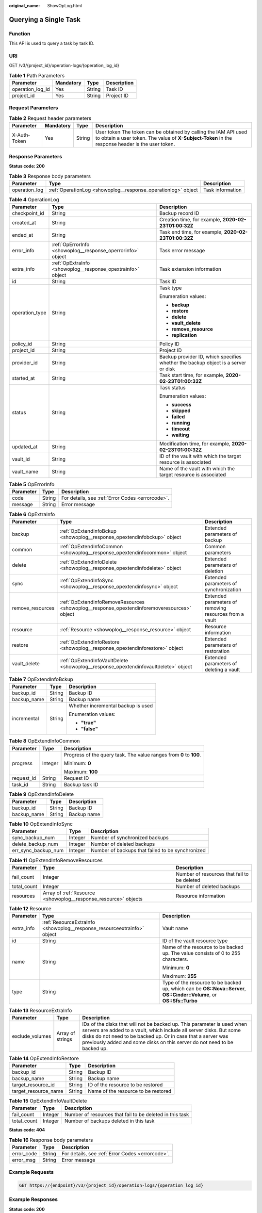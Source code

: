 :original_name: ShowOpLog.html

.. _ShowOpLog:

Querying a Single Task
======================

Function
--------

This API is used to query a task by task ID.

URI
---

GET /v3/{project_id}/operation-logs/{operation_log_id}

.. table:: **Table 1** Path Parameters

   ================ ========= ====== ===========
   Parameter        Mandatory Type   Description
   ================ ========= ====== ===========
   operation_log_id Yes       String Task ID
   project_id       Yes       String Project ID
   ================ ========= ====== ===========

Request Parameters
------------------

.. table:: **Table 2** Request header parameters

   +--------------+-----------+--------+---------------------------------------------------------------------------------------------------------------------------------------------------------------------+
   | Parameter    | Mandatory | Type   | Description                                                                                                                                                         |
   +==============+===========+========+=====================================================================================================================================================================+
   | X-Auth-Token | Yes       | String | User token The token can be obtained by calling the IAM API used to obtain a user token. The value of **X-Subject-Token** in the response header is the user token. |
   +--------------+-----------+--------+---------------------------------------------------------------------------------------------------------------------------------------------------------------------+

Response Parameters
-------------------

**Status code: 200**

.. table:: **Table 3** Response body parameters

   +---------------+---------------------------------------------------------------+------------------+
   | Parameter     | Type                                                          | Description      |
   +===============+===============================================================+==================+
   | operation_log | :ref:`OperationLog <showoplog__response_operationlog>` object | Task information |
   +---------------+---------------------------------------------------------------+------------------+

.. _showoplog__response_operationlog:

.. table:: **Table 4** OperationLog

   +-----------------------+-------------------------------------------------------------+-----------------------------------------------------------------------------------+
   | Parameter             | Type                                                        | Description                                                                       |
   +=======================+=============================================================+===================================================================================+
   | checkpoint_id         | String                                                      | Backup record ID                                                                  |
   +-----------------------+-------------------------------------------------------------+-----------------------------------------------------------------------------------+
   | created_at            | String                                                      | Creation time, for example, **2020-02-23T01:00:32Z**                              |
   +-----------------------+-------------------------------------------------------------+-----------------------------------------------------------------------------------+
   | ended_at              | String                                                      | Task end time, for example, **2020-02-23T01:00:32Z**                              |
   +-----------------------+-------------------------------------------------------------+-----------------------------------------------------------------------------------+
   | error_info            | :ref:`OpErrorInfo <showoplog__response_operrorinfo>` object | Task error message                                                                |
   +-----------------------+-------------------------------------------------------------+-----------------------------------------------------------------------------------+
   | extra_info            | :ref:`OpExtraInfo <showoplog__response_opextrainfo>` object | Task extension information                                                        |
   +-----------------------+-------------------------------------------------------------+-----------------------------------------------------------------------------------+
   | id                    | String                                                      | Task ID                                                                           |
   +-----------------------+-------------------------------------------------------------+-----------------------------------------------------------------------------------+
   | operation_type        | String                                                      | Task type                                                                         |
   |                       |                                                             |                                                                                   |
   |                       |                                                             | Enumeration values:                                                               |
   |                       |                                                             |                                                                                   |
   |                       |                                                             | -  **backup**                                                                     |
   |                       |                                                             |                                                                                   |
   |                       |                                                             | -  **restore**                                                                    |
   |                       |                                                             |                                                                                   |
   |                       |                                                             | -  **delete**                                                                     |
   |                       |                                                             |                                                                                   |
   |                       |                                                             | -  **vault_delete**                                                               |
   |                       |                                                             |                                                                                   |
   |                       |                                                             | -  **remove_resource**                                                            |
   |                       |                                                             |                                                                                   |
   |                       |                                                             | -  **replication**                                                                |
   +-----------------------+-------------------------------------------------------------+-----------------------------------------------------------------------------------+
   | policy_id             | String                                                      | Policy ID                                                                         |
   +-----------------------+-------------------------------------------------------------+-----------------------------------------------------------------------------------+
   | project_id            | String                                                      | Project ID                                                                        |
   +-----------------------+-------------------------------------------------------------+-----------------------------------------------------------------------------------+
   | provider_id           | String                                                      | Backup provider ID, which specifies whether the backup object is a server or disk |
   +-----------------------+-------------------------------------------------------------+-----------------------------------------------------------------------------------+
   | started_at            | String                                                      | Task start time, for example, **2020-02-23T01:00:32Z**                            |
   +-----------------------+-------------------------------------------------------------+-----------------------------------------------------------------------------------+
   | status                | String                                                      | Task status                                                                       |
   |                       |                                                             |                                                                                   |
   |                       |                                                             | Enumeration values:                                                               |
   |                       |                                                             |                                                                                   |
   |                       |                                                             | -  **success**                                                                    |
   |                       |                                                             |                                                                                   |
   |                       |                                                             | -  **skipped**                                                                    |
   |                       |                                                             |                                                                                   |
   |                       |                                                             | -  **failed**                                                                     |
   |                       |                                                             |                                                                                   |
   |                       |                                                             | -  **running**                                                                    |
   |                       |                                                             |                                                                                   |
   |                       |                                                             | -  **timeout**                                                                    |
   |                       |                                                             |                                                                                   |
   |                       |                                                             | -  **waiting**                                                                    |
   +-----------------------+-------------------------------------------------------------+-----------------------------------------------------------------------------------+
   | updated_at            | String                                                      | Modification time, for example, **2020-02-23T01:00:32Z**                          |
   +-----------------------+-------------------------------------------------------------+-----------------------------------------------------------------------------------+
   | vault_id              | String                                                      | ID of the vault with which the target resource is associated                      |
   +-----------------------+-------------------------------------------------------------+-----------------------------------------------------------------------------------+
   | vault_name            | String                                                      | Name of the vault with which the target resource is associated                    |
   +-----------------------+-------------------------------------------------------------+-----------------------------------------------------------------------------------+

.. _showoplog__response_operrorinfo:

.. table:: **Table 5** OpErrorInfo

   ========= ====== ================================================
   Parameter Type   Description
   ========= ====== ================================================
   code      String For details, see :ref:`Error Codes <errorcode>`.
   message   String Error message
   ========= ====== ================================================

.. _showoplog__response_opextrainfo:

.. table:: **Table 6** OpExtraInfo

   +------------------+---------------------------------------------------------------------------------------------+--------------------------------------------------------+
   | Parameter        | Type                                                                                        | Description                                            |
   +==================+=============================================================================================+========================================================+
   | backup           | :ref:`OpExtendInfoBckup <showoplog__response_opextendinfobckup>` object                     | Extended parameters of backup                          |
   +------------------+---------------------------------------------------------------------------------------------+--------------------------------------------------------+
   | common           | :ref:`OpExtendInfoCommon <showoplog__response_opextendinfocommon>` object                   | Common parameters                                      |
   +------------------+---------------------------------------------------------------------------------------------+--------------------------------------------------------+
   | delete           | :ref:`OpExtendInfoDelete <showoplog__response_opextendinfodelete>` object                   | Extended parameters of deletion                        |
   +------------------+---------------------------------------------------------------------------------------------+--------------------------------------------------------+
   | sync             | :ref:`OpExtendInfoSync <showoplog__response_opextendinfosync>` object                       | Extended parameters of synchronization                 |
   +------------------+---------------------------------------------------------------------------------------------+--------------------------------------------------------+
   | remove_resources | :ref:`OpExtendInfoRemoveResources <showoplog__response_opextendinforemoveresources>` object | Extended parameters of removing resources from a vault |
   +------------------+---------------------------------------------------------------------------------------------+--------------------------------------------------------+
   | resource         | :ref:`Resource <showoplog__response_resource>` object                                       | Resource information                                   |
   +------------------+---------------------------------------------------------------------------------------------+--------------------------------------------------------+
   | restore          | :ref:`OpExtendInfoRestore <showoplog__response_opextendinforestore>` object                 | Extended parameters of restoration                     |
   +------------------+---------------------------------------------------------------------------------------------+--------------------------------------------------------+
   | vault_delete     | :ref:`OpExtendInfoVaultDelete <showoplog__response_opextendinfovaultdelete>` object         | Extended parameters of deleting a vault                |
   +------------------+---------------------------------------------------------------------------------------------+--------------------------------------------------------+

.. _showoplog__response_opextendinfobckup:

.. table:: **Table 7** OpExtendInfoBckup

   +-----------------------+-----------------------+------------------------------------+
   | Parameter             | Type                  | Description                        |
   +=======================+=======================+====================================+
   | backup_id             | String                | Backup ID                          |
   +-----------------------+-----------------------+------------------------------------+
   | backup_name           | String                | Backup name                        |
   +-----------------------+-----------------------+------------------------------------+
   | incremental           | String                | Whether incremental backup is used |
   |                       |                       |                                    |
   |                       |                       | Enumeration values:                |
   |                       |                       |                                    |
   |                       |                       | -  **"true"**                      |
   |                       |                       |                                    |
   |                       |                       | -  **"false"**                     |
   +-----------------------+-----------------------+------------------------------------+

.. _showoplog__response_opextendinfocommon:

.. table:: **Table 8** OpExtendInfoCommon

   +-----------------------+-----------------------+---------------------------------------------------------------------+
   | Parameter             | Type                  | Description                                                         |
   +=======================+=======================+=====================================================================+
   | progress              | Integer               | Progress of the query task. The value ranges from **0** to **100**. |
   |                       |                       |                                                                     |
   |                       |                       | Minimum: **0**                                                      |
   |                       |                       |                                                                     |
   |                       |                       | Maximum: **100**                                                    |
   +-----------------------+-----------------------+---------------------------------------------------------------------+
   | request_id            | String                | Request ID                                                          |
   +-----------------------+-----------------------+---------------------------------------------------------------------+
   | task_id               | String                | Backup task ID                                                      |
   +-----------------------+-----------------------+---------------------------------------------------------------------+

.. _showoplog__response_opextendinfodelete:

.. table:: **Table 9** OpExtendInfoDelete

   =========== ====== ===========
   Parameter   Type   Description
   =========== ====== ===========
   backup_id   String Backup ID
   backup_name String Backup name
   =========== ====== ===========

.. _showoplog__response_opextendinfosync:

.. table:: **Table 10** OpExtendInfoSync

   +---------------------+---------+--------------------------------------------------+
   | Parameter           | Type    | Description                                      |
   +=====================+=========+==================================================+
   | sync_backup_num     | Integer | Number of synchronized backups                   |
   +---------------------+---------+--------------------------------------------------+
   | delete_backup_num   | Integer | Number of deleted backups                        |
   +---------------------+---------+--------------------------------------------------+
   | err_sync_backup_num | Integer | Number of backups that failed to be synchronized |
   +---------------------+---------+--------------------------------------------------+

.. _showoplog__response_opextendinforemoveresources:

.. table:: **Table 11** OpExtendInfoRemoveResources

   +-------------+-----------------------------------------------------------------+---------------------------------------------+
   | Parameter   | Type                                                            | Description                                 |
   +=============+=================================================================+=============================================+
   | fail_count  | Integer                                                         | Number of resources that fail to be deleted |
   +-------------+-----------------------------------------------------------------+---------------------------------------------+
   | total_count | Integer                                                         | Number of deleted backups                   |
   +-------------+-----------------------------------------------------------------+---------------------------------------------+
   | resources   | Array of :ref:`Resource <showoplog__response_resource>` objects | Resource information                        |
   +-------------+-----------------------------------------------------------------+---------------------------------------------+

.. _showoplog__response_resource:

.. table:: **Table 12** Resource

   +-----------------------+-------------------------------------------------------------------------+------------------------------------------------------------------------------------------------------------------------+
   | Parameter             | Type                                                                    | Description                                                                                                            |
   +=======================+=========================================================================+========================================================================================================================+
   | extra_info            | :ref:`ResourceExtraInfo <showoplog__response_resourceextrainfo>` object | Vault name                                                                                                             |
   +-----------------------+-------------------------------------------------------------------------+------------------------------------------------------------------------------------------------------------------------+
   | id                    | String                                                                  | ID of the vault resource type                                                                                          |
   +-----------------------+-------------------------------------------------------------------------+------------------------------------------------------------------------------------------------------------------------+
   | name                  | String                                                                  | Name of the resource to be backed up. The value consists of 0 to 255 characters.                                       |
   |                       |                                                                         |                                                                                                                        |
   |                       |                                                                         | Minimum: **0**                                                                                                         |
   |                       |                                                                         |                                                                                                                        |
   |                       |                                                                         | Maximum: **255**                                                                                                       |
   +-----------------------+-------------------------------------------------------------------------+------------------------------------------------------------------------------------------------------------------------+
   | type                  | String                                                                  | Type of the resource to be backed up, which can be **OS::Nova::Server**, **OS::Cinder::Volume**, or **OS::Sfs::Turbo** |
   +-----------------------+-------------------------------------------------------------------------+------------------------------------------------------------------------------------------------------------------------+

.. _showoplog__response_resourceextrainfo:

.. table:: **Table 13** ResourceExtraInfo

   +-----------------+------------------+---------------------------------------------------------------------------------------------------------------------------------------------------------------------------------------------------------------------------------------------------------------------------------------------+
   | Parameter       | Type             | Description                                                                                                                                                                                                                                                                                 |
   +=================+==================+=============================================================================================================================================================================================================================================================================================+
   | exclude_volumes | Array of strings | IDs of the disks that will not be backed up. This parameter is used when servers are added to a vault, which include all server disks. But some disks do not need to be backed up. Or in case that a server was previously added and some disks on this server do not need to be backed up. |
   +-----------------+------------------+---------------------------------------------------------------------------------------------------------------------------------------------------------------------------------------------------------------------------------------------------------------------------------------------+

.. _showoplog__response_opextendinforestore:

.. table:: **Table 14** OpExtendInfoRestore

   ==================== ====== ===================================
   Parameter            Type   Description
   ==================== ====== ===================================
   backup_id            String Backup ID
   backup_name          String Backup name
   target_resource_id   String ID of the resource to be restored
   target_resource_name String Name of the resource to be restored
   ==================== ====== ===================================

.. _showoplog__response_opextendinfovaultdelete:

.. table:: **Table 15** OpExtendInfoVaultDelete

   +-------------+---------+----------------------------------------------------------+
   | Parameter   | Type    | Description                                              |
   +=============+=========+==========================================================+
   | fail_count  | Integer | Number of resources that fail to be deleted in this task |
   +-------------+---------+----------------------------------------------------------+
   | total_count | Integer | Number of backups deleted in this task                   |
   +-------------+---------+----------------------------------------------------------+

**Status code: 404**

.. table:: **Table 16** Response body parameters

   ========== ====== ================================================
   Parameter  Type   Description
   ========== ====== ================================================
   error_code String For details, see :ref:`Error Codes <errorcode>`.
   error_msg  String Error message
   ========== ====== ================================================

Example Requests
----------------

.. code-block:: text

   GET https://{endpoint}/v3/{project_id}/operation-logs/{operation_log_id}

Example Responses
-----------------

**Status code: 200**

OK

.. code-block::

   {
     "operation_log" : {
       "status" : "success",
       "provider_id" : "0daac4c5-6707-4851-97ba-169e36266b66",
       "checkpoint_id" : "b432511f-d889-428f-8b0e-5f47c524c6b6",
       "updated_at" : "2019-05-23T14:35:23.584+00:00",
       "error_info" : {
         "message" : "",
         "code" : ""
       },
       "started_at" : "2019-05-23T14:31:36.007+00:00",
       "id" : "4827f2da-b008-4507-ab7d-42d0df5ed912",
       "extra_info" : {
         "resource" : {
           "type" : "OS::Nova::Server",
           "id" : "1dab32fa-ebf2-415a-ab0b-eabe6353bc86",
           "name" : "ECS-0001"
         },
         "backup" : {
           "backup_name" : "manualbk_1234",
           "backup_id" : "0e5d0ef6-7f0a-4890-b98c-cb12490e31c1"
         },
         "common" : {
           "progress" : 100,
           "request_id" : "req-cdb98cc4-e87b-4f40-9b4a-57ec036620bc"
         }
       },
       "ended_at" : "2019-05-23T14:35:23.511+00:00",
       "created_at" : "2019-05-23T14:31:36.039+00:00",
       "operation_type" : "backup",
       "project_id" : "04f1829c788037ac2fb8c01eb2b04b95"
     }
   }

**Status code: 404**

The task ID does not exist.

.. code-block::

   {
     "error_code" : "BackupService.6500",
     "error_msg" : "Operation log does not exist."
   }

Status Codes
------------

=========== ===========================
Status Code Description
=========== ===========================
200         OK
404         The task ID does not exist.
=========== ===========================

Error Codes
-----------

See :ref:`Error Codes <errorcode>`.
